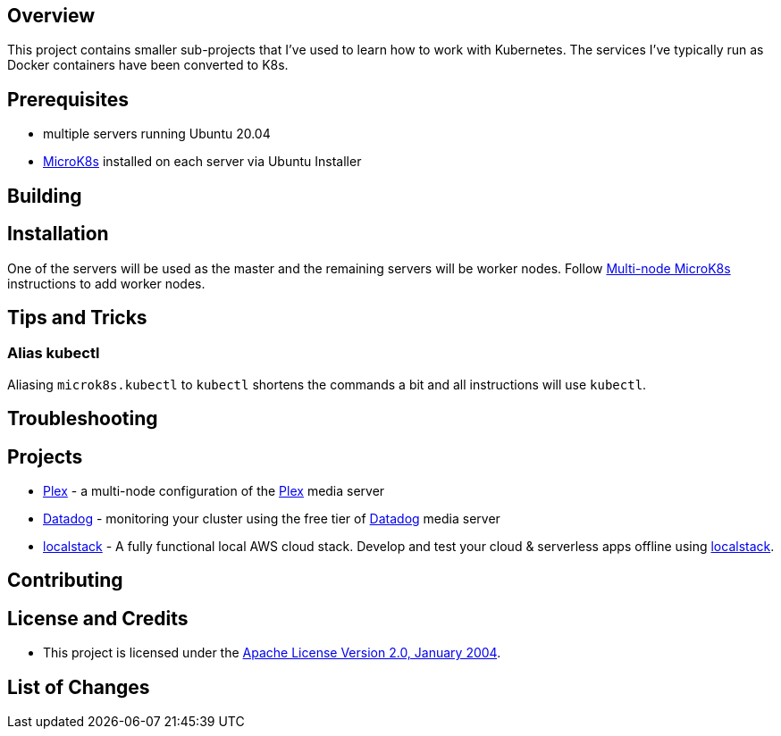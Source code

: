 ifdef::env-github[]
:tip-caption: :bulb:
:note-caption: :information_source:
:important-caption: :heavy_exclamation_mark:
:caution-caption: :fire:
:warning-caption: :warning:
endif::[]

== Overview
This project contains smaller sub-projects that I've used to learn how to work with Kubernetes.  The services I've typically run as Docker containers have been converted to K8s.

== Prerequisites
* multiple servers running Ubuntu 20.04
* https://microk8s.io/[MicroK8s] installed on each server via Ubuntu Installer

== Building

== Installation
One of the servers will be used as the master and the remaining servers will be worker nodes.  Follow https://microk8s.io/docs/clustering[Multi-node MicroK8s] instructions to add worker nodes.

== Tips and Tricks
=== Alias kubectl
Aliasing `microk8s.kubectl` to `kubectl` shortens the commands a bit and all instructions will use `kubectl`. 

== Troubleshooting

== Projects
* link:plex/README.adoc[Plex] - a multi-node configuration of the https://www.plex.tv/[Plex] media server
* link:data-dog/README.adoc[Datadog] - monitoring your cluster using the free tier of https://app.datadoghq.com/[Datadog] media server
* link:localstack/README.adoc[localstack] - A fully functional local AWS cloud stack. Develop and test your cloud & serverless apps offline using https://github.com/localstack/localstack/[localstack].

== Contributing

== License and Credits
* This project is licensed under the http://www.apache.org/licenses/[Apache License Version 2.0, January 2004].

== List of Changes

